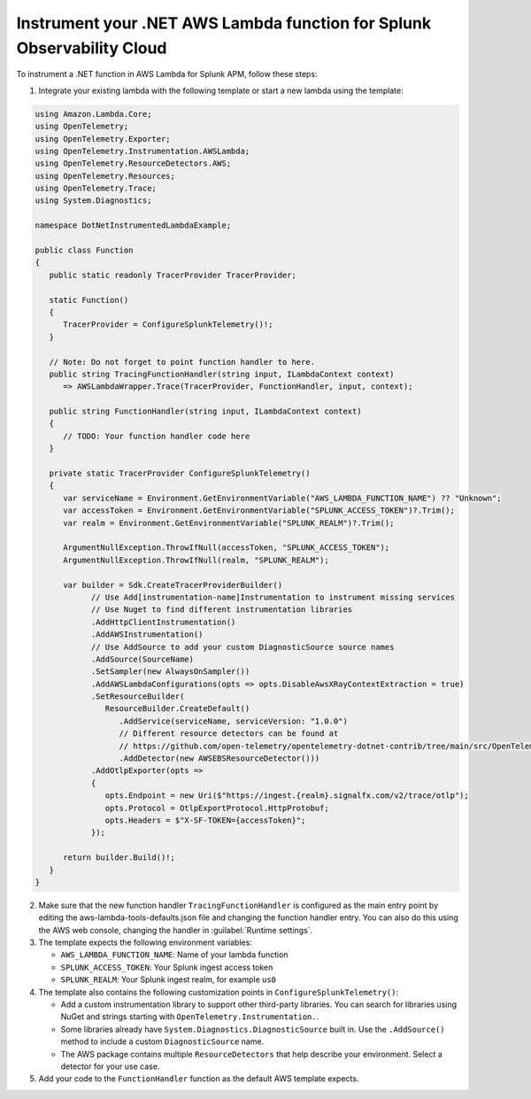 .. _dotnet-serverless-instrumentation:

*************************************************************************
Instrument your .NET AWS Lambda function for Splunk Observability Cloud
*************************************************************************

.. meta::
   :description: Follow these steps to instrument .NET lambda functions in AWS using OpenTelemetry to send traces to Splunk Observability Cloud.

To instrument a .NET function in AWS Lambda for Splunk APM, follow these steps:

1. Integrate your existing lambda with the following template or start a new lambda using the template:

.. code-block:: csharp

   using Amazon.Lambda.Core;
   using OpenTelemetry;
   using OpenTelemetry.Exporter;
   using OpenTelemetry.Instrumentation.AWSLambda;
   using OpenTelemetry.ResourceDetectors.AWS;
   using OpenTelemetry.Resources;
   using OpenTelemetry.Trace;
   using System.Diagnostics;

   namespace DotNetInstrumentedLambdaExample;

   public class Function
   {
      public static readonly TracerProvider TracerProvider;

      static Function()
      {
         TracerProvider = ConfigureSplunkTelemetry()!;
      }

      // Note: Do not forget to point function handler to here.
      public string TracingFunctionHandler(string input, ILambdaContext context)
         => AWSLambdaWrapper.Trace(TracerProvider, FunctionHandler, input, context);

      public string FunctionHandler(string input, ILambdaContext context)
      {
         // TODO: Your function handler code here
      }

      private static TracerProvider ConfigureSplunkTelemetry()
      {
         var serviceName = Environment.GetEnvironmentVariable("AWS_LAMBDA_FUNCTION_NAME") ?? "Unknown";
         var accessToken = Environment.GetEnvironmentVariable("SPLUNK_ACCESS_TOKEN")?.Trim();
         var realm = Environment.GetEnvironmentVariable("SPLUNK_REALM")?.Trim();

         ArgumentNullException.ThrowIfNull(accessToken, "SPLUNK_ACCESS_TOKEN");
         ArgumentNullException.ThrowIfNull(realm, "SPLUNK_REALM");

         var builder = Sdk.CreateTracerProviderBuilder()
               // Use Add[instrumentation-name]Instrumentation to instrument missing services
               // Use Nuget to find different instrumentation libraries
               .AddHttpClientInstrumentation()
               .AddAWSInstrumentation()
               // Use AddSource to add your custom DiagnosticSource source names
               .AddSource(SourceName)
               .SetSampler(new AlwaysOnSampler())
               .AddAWSLambdaConfigurations(opts => opts.DisableAwsXRayContextExtraction = true)
               .SetResourceBuilder(
                  ResourceBuilder.CreateDefault()
                     .AddService(serviceName, serviceVersion: "1.0.0")
                     // Different resource detectors can be found at
                     // https://github.com/open-telemetry/opentelemetry-dotnet-contrib/tree/main/src/OpenTelemetry.ResourceDetectors.AWS#usage
                     .AddDetector(new AWSEBSResourceDetector()))
               .AddOtlpExporter(opts =>
               {
                  opts.Endpoint = new Uri($"https://ingest.{realm}.signalfx.com/v2/trace/otlp");
                  opts.Protocol = OtlpExportProtocol.HttpProtobuf;
                  opts.Headers = $"X-SF-TOKEN={accessToken}";
               });

         return builder.Build()!;
      }
   }

2. Make sure that the new function handler ``TracingFunctionHandler`` is configured as the main entry point by editing the aws-lambda-tools-defaults.json file and changing the function handler entry. You can also do this using the AWS web console, changing the handler in :guilabel:`Runtime settings`.

3. The template expects the following environment variables:

   - ``AWS_LAMBDA_FUNCTION_NAME``: Name of your lambda function
   - ``SPLUNK_ACCESS_TOKEN``: Your Splunk ingest access token
   - ``SPLUNK_REALM``: Your Splunk ingest realm, for example ``us0``

4. The template also contains the following customization points in ``ConfigureSplunkTelemetry()``:

   - Add a custom instrumentation library to support other third-party libraries. You can search for libraries using NuGet and strings starting with ``OpenTelemetry.Instrumentation.``.
   - Some libraries already have ``System.Diagnostics.DiagnosticSource`` built in. Use the ``.AddSource()`` method to include a custom ``DiagnosticSource`` name.
   - The AWS package contains multiple ``ResourceDetectors`` that help describe your environment. Select a detector for your use case.

5. Add your code to the ``FunctionHandler`` function as the default AWS template expects.
